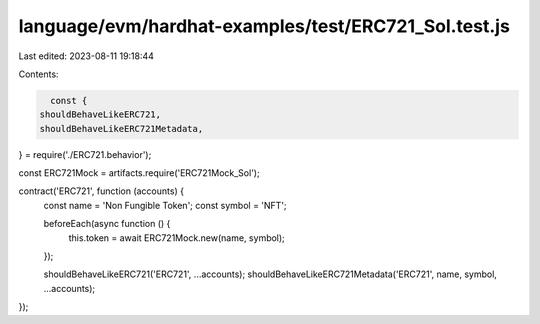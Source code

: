 language/evm/hardhat-examples/test/ERC721_Sol.test.js
=====================================================

Last edited: 2023-08-11 19:18:44

Contents:

.. code-block:: js

    const {
  shouldBehaveLikeERC721,
  shouldBehaveLikeERC721Metadata,
} = require('./ERC721.behavior');

const ERC721Mock = artifacts.require('ERC721Mock_Sol');

contract('ERC721', function (accounts) {
  const name = 'Non Fungible Token';
  const symbol = 'NFT';

  beforeEach(async function () {
    this.token = await ERC721Mock.new(name, symbol);
  });

  shouldBehaveLikeERC721('ERC721', ...accounts);
  shouldBehaveLikeERC721Metadata('ERC721', name, symbol, ...accounts);
});


